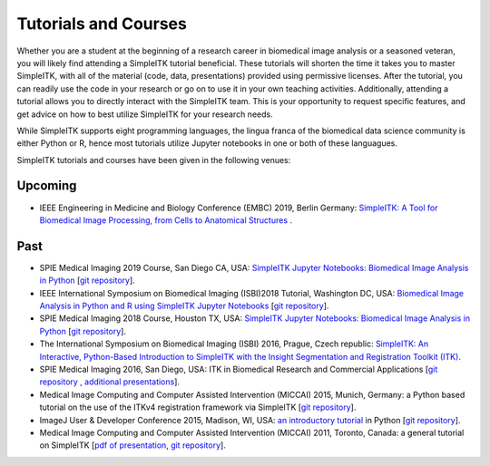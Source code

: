 .. _lbl_tutorials_courses:

Tutorials and Courses
---------------------

Whether you are a student at the beginning of a research career in biomedical image analysis or a seasoned veteran, you will
likely find attending a SimpleITK tutorial beneficial. These tutorials will shorten the time it
takes you to master SimpleITK, with all of the material (code, data, presentations) provided using permissive licenses. After the
tutorial, you can readily use the code in your research or go on to use it in your own teaching activities. Additionally,
attending a tutorial allows you to directly interact with the SimpleITK team. This is your opportunity to request specific features,
and get advice on how to best utilize SimpleITK for your research needs.

While SimpleITK supports eight programming languages, the lingua franca of the biomedical data science community is either
Python or R, hence most tutorials utilize Jupyter notebooks in one or both of these languagues.


SimpleITK tutorials and courses have been given in the following venues:

.. image:: ../images/isbi.png
   :width: 13%
   :target: https://biomedicalimaging.org/2018/
   :alt: IEEE International Symposium on Biomedical Imaging Logo
.. image:: ../images/miccai.png
   :width: 30%
   :target: http://miccai.org/
   :alt: MICCAI Society Logo
.. image:: ../images/spie.png
   :width: 30%
   :target: https://spie.org/conferences-and-exhibitions/medical-imaging/conferences
   :alt: SPIE Medical Imaging Logo
.. image:: ../images/imageJ.png
   :width: 20%
   :target: https://imagej.net/Conference
   :alt: ImageJ User and Developer Conference Logo

Upcoming
++++++++
* IEEE Engineering in Medicine and Biology Conference (EMBC) 2019, Berlin Germany: `SimpleITK: A Tool for Biomedical Image Processing, from Cells to Anatomical Structures <https://embc.embs.org/2019/workshops/>`__ .




Past
++++
* SPIE Medical Imaging 2019 Course, San Diego CA, USA: `SimpleITK Jupyter Notebooks: Biomedical Image Analysis in Python <https://simpleitk.github.io/SPIE2019_COURSE/>`__ [`git repository <https://github.com/SimpleITK/SPIE2019_COURSE>`__].
* IEEE International Symposium on Biomedical Imaging (ISBI)2018 Tutorial, Washington DC, USA: `Biomedical Image Analysis in Python and R using SimpleITK Jupyter Notebooks <https://simpleitk.github.io/ISBI2018_TUTORIAL/>`__ [`git repository <https://github.com/SimpleITK/ISBI2018_TUTORIAL>`__].
* SPIE Medical Imaging 2018 Course, Houston TX, USA: `SimpleITK Jupyter Notebooks: Biomedical Image Analysis in Python <https://simpleitk.github.io/SPIE2018_COURSE/>`__ [`git repository <https://github.com/SimpleITK/SPIE2018_COURSE>`__].
* The International Symposium on Biomedical Imaging (ISBI) 2016, Prague, Czech republic: `SimpleITK: An Interactive, Python-Based Introduction to SimpleITK with the Insight Segmentation and Registration Toolkit (ITK) <http://biomedicalimaging.org/2016/?page_id=572>`__.
* SPIE Medical Imaging 2016, San Diego, USA: ITK in Biomedical Research and Commercial Applications [`git repository <https://github.com/InsightSoftwareConsortium/SimpleITKTutorialSPIE2016>`__ `, additional presentations <https://hdl.handle.net/10380/3542>`__].
* Medical Image Computing and Computer Assisted Intervention (MICCAI) 2015, Munich, Germany: a Python based tutorial on the use of the ITKv4 registration framework via SimpleITK [`git repository <https://github.com/InsightSoftwareConsortium/SimpleITKTutorialMICCAI2015.git>`__].
* ImageJ User & Developer Conference 2015, Madison, WI, USA: `an introductory tutorial <http://imagej.net/Conference_2015_Program#Matt_McCormick_-_SimpleITK>`__ in Python [`git repository <https://github.com/InsightSoftwareConsortium/SimpleITKWorkshopImageJ2015>`__].
* Medical Image Computing and Computer Assisted Intervention (MICCAI) 2011, Toronto, Canada: a general tutorial on SimpleITK [`pdf of presentation <https://github.com/SimpleITK/SimpleITK-MICCAI-2011-Tutorial/blob/master/Presentation/SimpleITK-MICCAI-2011.pdf>`__, `git repository <https://github.com/SimpleITK/SimpleITK-MICCAI-2011-Tutorial>`__].
